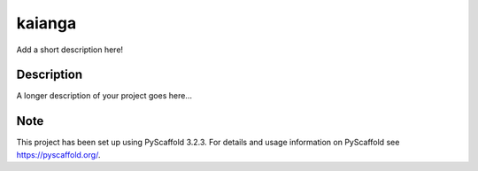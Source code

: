 =======
kaianga
=======


Add a short description here!


Description
===========

A longer description of your project goes here...


Note
====

This project has been set up using PyScaffold 3.2.3. For details and usage
information on PyScaffold see https://pyscaffold.org/.
